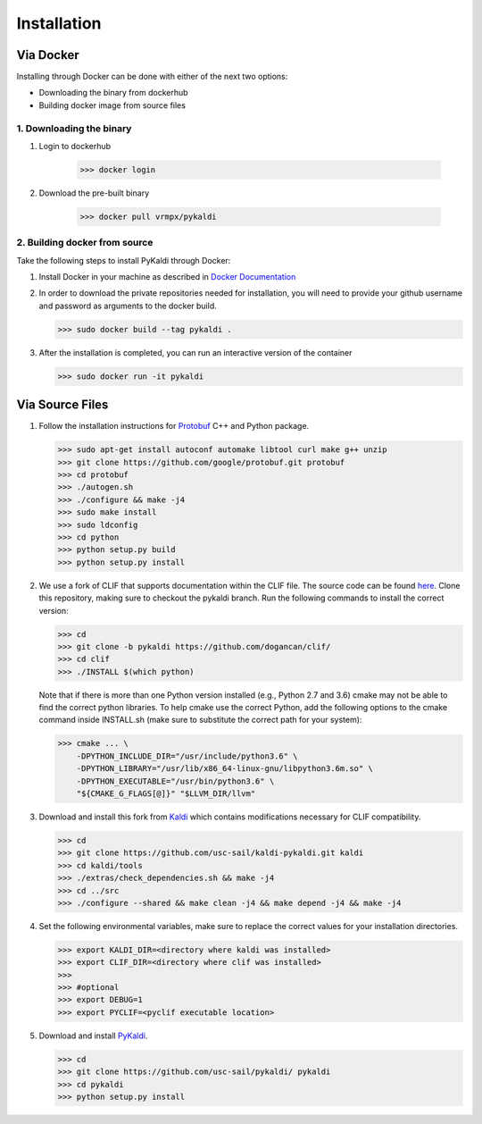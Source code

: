 Installation
************

Via Docker
##########

Installing through Docker can be done with either of the next two options:

* Downloading the binary from dockerhub

* Building docker image from source files

1. Downloading the binary
=========================

#. Login to dockerhub

    >>> docker login

#. Download the pre-built binary

    >>> docker pull vrmpx/pykaldi

2. Building docker from source
==============================

Take the following steps to install PyKaldi through Docker:

#. Install Docker in your machine as described in
   `Docker Documentation <https://docs.docker.com/engine/installation/>`_

#. In order to download the private repositories needed for installation, you
   will need to provide your github username and password as arguments to the
   docker build.

   >>> sudo docker build --tag pykaldi .

#. After the installation is completed, you can run an interactive version of
   the container

   >>> sudo docker run -it pykaldi

Via Source Files
################

1. Follow the installation instructions for `Protobuf
   <https://github.com/google/protobuf.git>`__ C++ and Python package.

   >>> sudo apt-get install autoconf automake libtool curl make g++ unzip
   >>> git clone https://github.com/google/protobuf.git protobuf
   >>> cd protobuf
   >>> ./autogen.sh
   >>> ./configure && make -j4
   >>> sudo make install
   >>> sudo ldconfig
   >>> cd python
   >>> python setup.py build
   >>> python setup.py install

2. We use a fork of CLIF that supports documentation within the CLIF file.
   The source code can be found `here <https://github.com/dogancan/clif/tree/pykaldi>`_.
   Clone this repository, making sure to checkout the pykaldi branch.
   Run the following commands to install the correct version:

   >>> cd
   >>> git clone -b pykaldi https://github.com/dogancan/clif/
   >>> cd clif
   >>> ./INSTALL $(which python)

   Note that if there is more than one Python version installed (e.g., Python
   2.7 and 3.6) cmake may not be able to find the correct python libraries. To
   help cmake use the correct Python, add the following options to the cmake
   command inside INSTALL.sh (make sure to substitute the correct path for your
   system):

   >>> cmake ... \
       -DPYTHON_INCLUDE_DIR="/usr/include/python3.6" \
       -DPYTHON_LIBRARY="/usr/lib/x86_64-linux-gnu/libpython3.6m.so" \
       -DPYTHON_EXECUTABLE="/usr/bin/python3.6" \
       "${CMAKE_G_FLAGS[@]}" "$LLVM_DIR/llvm"

3. Download and install this fork from
   `Kaldi <https://github.com/usc-sail/kaldi-pykaldi.git>`_ which contains
   modifications necessary for CLIF compatibility.

   >>> cd
   >>> git clone https://github.com/usc-sail/kaldi-pykaldi.git kaldi
   >>> cd kaldi/tools
   >>> ./extras/check_dependencies.sh && make -j4
   >>> cd ../src
   >>> ./configure --shared && make clean -j4 && make depend -j4 && make -j4

4. Set the following environmental variables, make sure to replace the correct
   values for your installation directories.

   >>> export KALDI_DIR=<directory where kaldi was installed>
   >>> export CLIF_DIR=<directory where clif was installed>
   >>>
   >>> #optional
   >>> export DEBUG=1
   >>> export PYCLIF=<pyclif executable location>

5. Download and install `PyKaldi <https://github.com/usc-sail/pykaldi/>`_.

   >>> cd
   >>> git clone https://github.com/usc-sail/pykaldi/ pykaldi
   >>> cd pykaldi
   >>> python setup.py install
